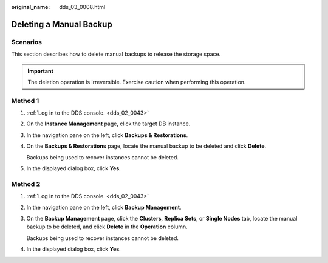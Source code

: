 :original_name: dds_03_0008.html

.. _dds_03_0008:

Deleting a Manual Backup
========================

**Scenarios**
-------------

This section describes how to delete manual backups to release the storage space.

.. important::

   The deletion operation is irreversible. Exercise caution when performing this operation.

Method 1
--------

#. :ref:`Log in to the DDS console. <dds_02_0043>`

#. On the **Instance Management** page, click the target DB instance.

#. In the navigation pane on the left, click **Backups & Restorations**.

#. On the **Backups & Restorations** page, locate the manual backup to be deleted and click **Delete**.

   Backups being used to recover instances cannot be deleted.

#. In the displayed dialog box, click **Yes**.

Method 2
--------

#. :ref:`Log in to the DDS console. <dds_02_0043>`

#. In the navigation pane on the left, click **Backup Management**.

#. On the **Backup Management** page, click the **Clusters**, **Replica Sets**, or **Single Nodes** tab, locate the manual backup to be deleted, and click **Delete** in the **Operation** column.

   Backups being used to recover instances cannot be deleted.

#. In the displayed dialog box, click **Yes**.
